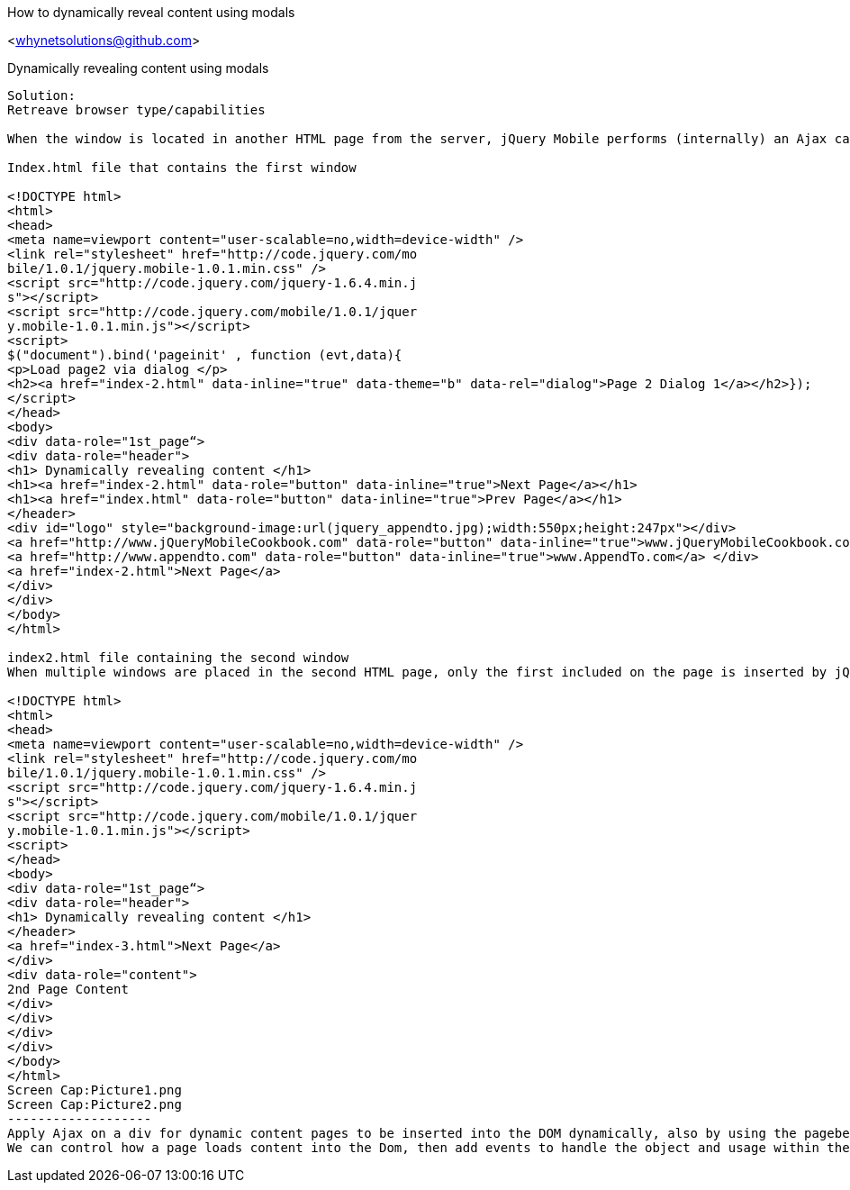 How to dynamically reveal content using modals
=================
<whynetsolutions@github.com>

Dynamically revealing content using modals 
-----------------
Solution:
Retreave browser type/capabilities

When the window is located in another HTML page from the server, jQuery Mobile performs (internally) an Ajax call to the server to load the contents of the window and insert it into the flow of windows. Both files must be located on our server, otherwise the Ajax call can not be performed by jQuery Mobile.

Index.html file that contains the first window

<!DOCTYPE html>
<html>
<head>
<meta name=viewport content="user-scalable=no,width=device-width" />
<link rel="stylesheet" href="http://code.jquery.com/mo
bile/1.0.1/jquery.mobile-1.0.1.min.css" />
<script src="http://code.jquery.com/jquery-1.6.4.min.j
s"></script>
<script src="http://code.jquery.com/mobile/1.0.1/jquer
y.mobile-1.0.1.min.js"></script>
<script>
$("document").bind('pageinit' , function (evt,data){
<p>Load page2 via dialog </p>
<h2><a href="index-2.html" data-inline="true" data-theme="b" data-rel="dialog">Page 2 Dialog 1</a></h2>});
</script>
</head>
<body>
<div data-role="1st_page“>
<div data-role="header">
<h1> Dynamically revealing content </h1>
<h1><a href="index-2.html" data-role="button" data-inline="true">Next Page</a></h1>
<h1><a href="index.html" data-role="button" data-inline="true">Prev Page</a></h1>
</header>
<div id="logo" style="background-image:url(jquery_appendto.jpg);width:550px;height:247px"></div>
<a href="http://www.jQueryMobileCookbook.com" data-role="button" data-inline="true">www.jQueryMobileCookbook.com</a> 
<a href="http://www.appendto.com" data-role="button" data-inline="true">www.AppendTo.com</a> </div>
<a href="index-2.html">Next Page</a>
</div>
</div>
</body>
</html>

index2.html file containing the second window
When multiple windows are placed in the second HTML page, only the first included on the page is inserted by jQuery Mobile.

<!DOCTYPE html>
<html>
<head>
<meta name=viewport content="user-scalable=no,width=device-width" />
<link rel="stylesheet" href="http://code.jquery.com/mo
bile/1.0.1/jquery.mobile-1.0.1.min.css" />
<script src="http://code.jquery.com/jquery-1.6.4.min.j
s"></script>
<script src="http://code.jquery.com/mobile/1.0.1/jquer
y.mobile-1.0.1.min.js"></script>
<script>
</head>
<body>
<div data-role="1st_page“>
<div data-role="header">
<h1> Dynamically revealing content </h1>
</header>
<a href="index-3.html">Next Page</a>
</div>
<div data-role="content">
2nd Page Content
</div>
</div>
</div>
</div>
</body>
</html>
Screen Cap:Picture1.png
Screen Cap:Picture2.png 
-------------------
Apply Ajax on a div for dynamic content pages to be inserted into the DOM dynamically, also by using the pagebeforehide, pagebeforeshow, pagehide, pageshow , pageload functions. 
We can control how a page loads content into the Dom, then add events to handle the object and usage within the application.
